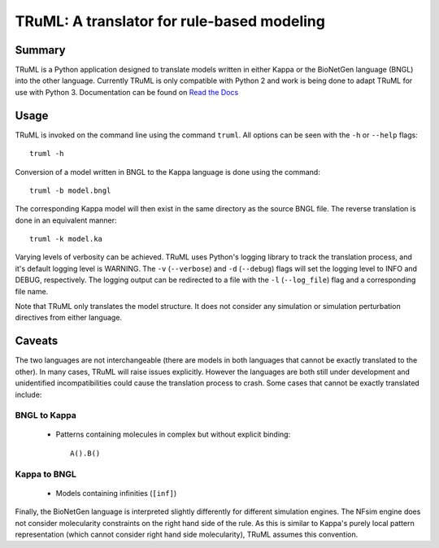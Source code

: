 TRuML: A translator for rule-based modeling
===========================================

Summary
-------
TRuML is a Python application designed to translate models written in either Kappa or the BioNetGen language (BNGL)
into the other language.  Currently TRuML is only compatible with Python 2 and work is being done to adapt TRuML for
use with Python 3.  Documentation can be found on `Read the Docs <https://truml.readthedocs.io>`_

Usage
-----
TRuML is invoked on the command line using the command ``truml``.  All options can be seen with the ``-h`` or ``--help``
flags::

    truml -h

Conversion of a model written in BNGL to the Kappa language is done using the command::

    truml -b model.bngl

The corresponding Kappa model will then exist in the same directory as the source BNGL file.  The reverse translation
is done in an equivalent manner::

    truml -k model.ka

Varying levels of verbosity can be achieved.  TRuML uses Python's logging library to track the translation process,
and it's default logging level is WARNING.  The ``-v`` (``--verbose``) and ``-d`` (``--debug``) flags will set the
logging level to INFO and DEBUG, respectively.  The logging output can be redirected to a file with the ``-l`` (``--log_file``)
flag and a corresponding file name.

Note that TRuML only translates the model structure.  It does not consider any simulation or simulation perturbation
directives from either language.

Caveats
-------
The two languages are not interchangeable (there are models in both languages that cannot be exactly translated to the
other).  In many cases, TRuML will raise issues explicitly.  However the languages are both still under development and
unidentified incompatibilities could cause the translation process to crash.  Some cases that cannot be exactly translated
include:

BNGL to Kappa
*************
 - Patterns containing molecules in complex but without explicit binding::

    A().B()

Kappa to BNGL
*************
 - Models containing infinities (``[inf]``)

Finally, the BioNetGen language is interpreted slightly differently for different simulation engines.  The NFsim engine
does not consider molecularity constraints on the right hand side of the rule.  As this is similar to Kappa's purely
local pattern representation (which cannot consider right hand side molecularity), TRuML assumes this convention.
